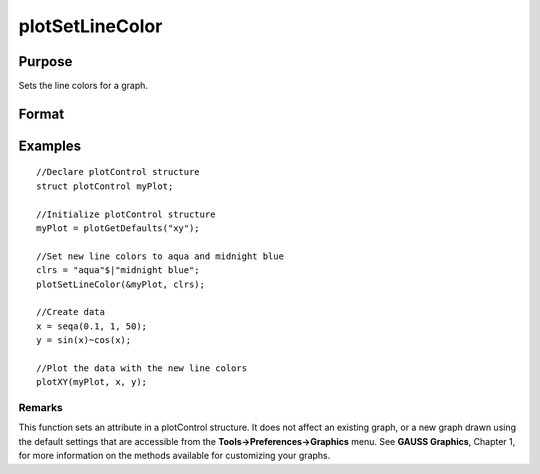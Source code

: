 
plotSetLineColor
==============================================

Purpose
----------------
Sets the line colors for a graph.

Format
----------------
.. function:: plotSetLineColor(&myPlot,  colors)

    :param &myPlot: A plotControl structure pointer.
    :type &myPlot: TODO

    :param colors: name or rgb value of the new colors.
    :type colors: String array

Examples
----------------

::

    //Declare plotControl structure               
    struct plotControl myPlot;
    
    //Initialize plotControl structure
    myPlot = plotGetDefaults("xy");
    
    //Set new line colors to aqua and midnight blue
    clrs = "aqua"$|"midnight blue";
    plotSetLineColor(&myPlot, clrs);
    
    //Create data
    x = seqa(0.1, 1, 50);
    y = sin(x)~cos(x);
    
    //Plot the data with the new line colors
    plotXY(myPlot, x, y);

Remarks
+++++++

This function sets an attribute in a plotControl structure. It does not
affect an existing graph, or a new graph drawn using the default
settings that are accessible from the **Tools->Preferences->Graphics**
menu. See **GAUSS Graphics**, Chapter 1, for more information on the
methods available for customizing your graphs.

.. seealso:: Functions :func:`plotGetDefaults`, :func:`plotSetLineSymbol`
